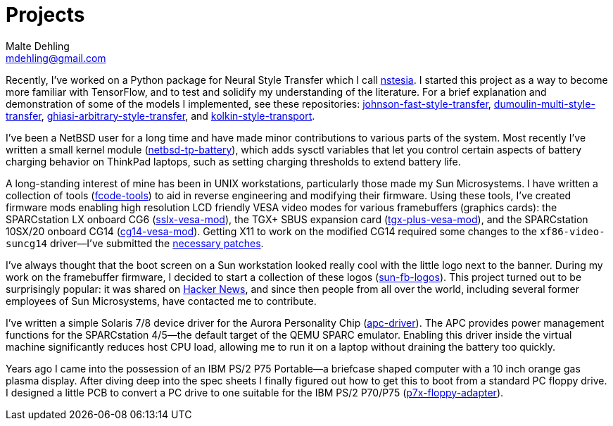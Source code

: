 = Projects
Malte Dehling <mdehling@gmail.com>

:gh:            https://github.com/mdehling

:netbsd-ml:     http://mail-index.netbsd.org
:cg14-patches:  {netbsd-ml}/port-sparc/2021/11/07/msg002411.html

:hn-fb-logos:   https://news.ycombinator.com/item?id=31403726

////
This page is an attempt to give an overview of some of my projects, and to
explain how they are connected.
////

Recently, I've worked on a Python package for Neural Style Transfer which I
call link:{gh}/nstesia[nstesia].  I started this project as a way to become
more familiar with TensorFlow, and to test and solidify my understanding of
the literature.  For a brief explanation and demonstration of some of the
models I implemented, see these repositories:
link:{gh}/johnson-fast-style-transfer[johnson-fast-style-transfer],
link:{gh}/dumoulin-multi-style-transfer[dumoulin-multi-style-transfer],
link:{gh}/ghiasi-arbitrary-style-transfer[ghiasi-arbitrary-style-transfer],
and link:{gh}/kolkin-style-transport[kolkin-style-transport].

I've been a NetBSD user for a long time and have made minor contributions to
various parts of the system.  Most recently I've written a small kernel module
(link:{gh}/netbsd-tp-battery[netbsd-tp-battery]), which adds sysctl variables
that let you control certain aspects of battery charging behavior on ThinkPad
laptops, such as setting charging thresholds to extend battery life.

A long-standing interest of mine has been in UNIX workstations, particularly
those made my Sun Microsystems.  I have written a collection of tools
(link:{gh}/fcode-tools[fcode-tools]) to aid in reverse engineering and
modifying their firmware.  Using these tools, I've created firmware mods
enabling high resolution LCD friendly VESA video modes for various
framebuffers (graphics cards): the SPARCstation LX onboard CG6
(link:{gh}/sslx-vesa-mod[sslx-vesa-mod]),
the TGX+ SBUS expansion card (link:{gh}/tgx-plus-vesa-mod[tgx-plus-vesa-mod]),
and the SPARCstation 10SX/20 onboard CG14
(link:{gh}/cg14-vesa-mod[cg14-vesa-mod]).  Getting X11 to work on the modified
CG14 required some changes to the `xf86-video-suncg14` driver--I've
submitted the link:{cg14-patches}[necessary patches].

I've always thought that the boot screen on a Sun workstation looked really
cool with the little logo next to the banner.  During my work on the
framebuffer firmware, I decided to start a collection of these logos
(link:{gh}/sun-fb-logos[sun-fb-logos]).  This project turned out to be
surprisingly popular: it was shared on link:{hn-fb-logos}[Hacker News], and
since then people from all over the world, including several former employees
of Sun Microsystems, have contacted me to contribute.

I've written a simple Solaris 7/8 device driver for the Aurora Personality
Chip (link:{gh}/apc-driver[apc-driver]).  The APC provides power management
functions for the SPARCstation 4/5--the default target of the QEMU SPARC
emulator.  Enabling this driver inside the virtual machine significantly
reduces host CPU load, allowing me to run it on a laptop without draining the
battery too quickly.

Years ago I came into the possession of an IBM PS/2 P75 Portable--a briefcase
shaped computer with a 10 inch orange gas plasma display.  After diving deep
into the spec sheets I finally figured out how to get this to boot from a
standard PC floppy drive.  I designed a little PCB to convert a PC drive to
one suitable for the IBM PS/2 P70/P75
(link:{gh}/p7x-floppy-adapter[p7x-floppy-adapter]).
